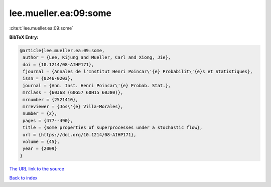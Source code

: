 lee.mueller.ea:09:some
======================

:cite:t:`lee.mueller.ea:09:some`

**BibTeX Entry:**

.. code-block:: bibtex

   @article{lee.mueller.ea:09:some,
    author = {Lee, Kijung and Mueller, Carl and Xiong, Jie},
    doi = {10.1214/08-AIHP171},
    fjournal = {Annales de l'Institut Henri Poincar\'{e} Probabilit\'{e}s et Statistiques},
    issn = {0246-0203},
    journal = {Ann. Inst. Henri Poincar\'{e} Probab. Stat.},
    mrclass = {60J68 (60G57 60H15 60J80)},
    mrnumber = {2521410},
    mrreviewer = {Jos\'{e} Villa-Morales},
    number = {2},
    pages = {477--490},
    title = {Some properties of superprocesses under a stochastic flow},
    url = {https://doi.org/10.1214/08-AIHP171},
    volume = {45},
    year = {2009}
   }
`The URL link to the source <ttps://doi.org/10.1214/08-AIHP171}>`_


`Back to index <../By-Cite-Keys.html>`_
